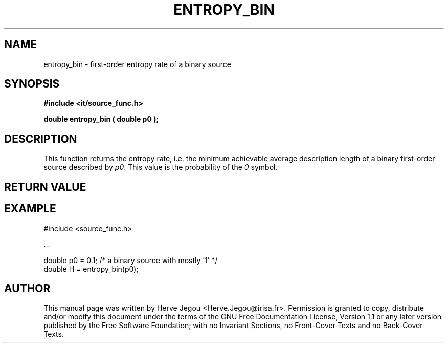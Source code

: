 .\" This manpage has been automatically generated by docbook2man 
.\" from a DocBook document.  This tool can be found at:
.\" <http://shell.ipoline.com/~elmert/comp/docbook2X/> 
.\" Please send any bug reports, improvements, comments, patches, 
.\" etc. to Steve Cheng <steve@ggi-project.org>.
.TH "ENTROPY_BIN" "3" "01 August 2006" "" ""

.SH NAME
entropy_bin \- first-order entropy rate of a binary source
.SH SYNOPSIS
.sp
\fB#include <it/source_func.h>
.sp
double entropy_bin ( double p0
);
\fR
.SH "DESCRIPTION"
.PP
This function returns the entropy rate, i.e. the minimum achievable average description length of a binary first-order source described by \fIp0\fR\&. This value is the probability of the \fI0\fR symbol.   
.SH "RETURN VALUE"
.PP
.SH "EXAMPLE"

.nf

#include <source_func.h>

\&...

double p0 = 0.1; /* a binary source with mostly '1' */
double H = entropy_bin(p0);
.fi
.SH "AUTHOR"
.PP
This manual page was written by Herve Jegou <Herve.Jegou@irisa.fr>\&.
Permission is granted to copy, distribute and/or modify this
document under the terms of the GNU Free
Documentation License, Version 1.1 or any later version
published by the Free Software Foundation; with no Invariant
Sections, no Front-Cover Texts and no Back-Cover Texts.
